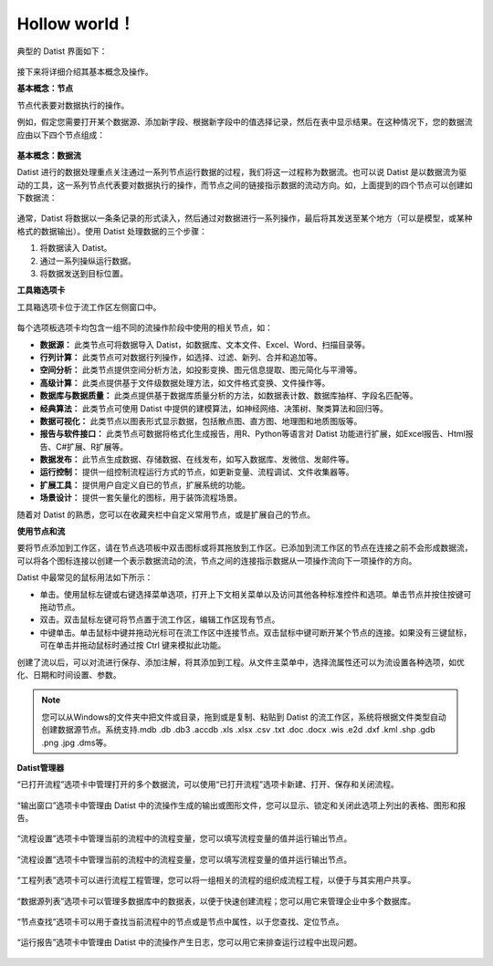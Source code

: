 ﻿.. the frist doc for datist


Hollow world！
=====================
典型的 Datist 界面如下：

.. figure:: images/first01.png
     :align: center
     :figwidth: 100% 
     :name: plate 

接下来将详细介绍其基本概念及操作。

**基本概念：节点**

节点代表要对数据执行的操作。

例如，假定您需要打开某个数据源、添加新字段、根据新字段中的值选择记录，然后在表中显示结果。在这种情况下，您的数据流应由以下四个节点组成：

.. figure:: images/first02.png
     :align: center
     :figwidth: 70% 
     :name: plate 	 
	 
**基本概念：数据流**

Datist 进行的数据处理重点关注通过一系列节点运行数据的过程，我们将这一过程称为数据流。也可以说 Datist 是以数据流为驱动的工具，这一系列节点代表要对数据执行的操作，而节点之间的链接指示数据的流动方向。如，上面提到的四个节点可以创建如下数据流：

.. figure:: images/first03.png
     :align: center
     :figwidth: 100% 
     :name: plate 	 
 
通常，Datist 将数据以一条条记录的形式读入，然后通过对数据进行一系列操作，最后将其发送至某个地方（可以是模型，或某种格式的数据输出）。使用 Datist 处理数据的三个步骤：

#. 将数据读入 Datist。
#. 通过一系列操纵运行数据。
#. 将数据发送到目标位置。

**工具箱选项卡**

工具箱选项卡位于流工作区左侧窗口中。

.. figure:: images/first05.png
     :align: center
     :figwidth: 100% 
     :name: plate 	 

每个选项板选项卡均包含一组不同的流操作阶段中使用的相关节点，如：
 
* **数据源：** 此类节点可将数据导入 Datist，如数据库、文本文件、Excel、Word、扫描目录等。
* **行列计算：** 此类节点可对数据行列操作，如选择、过滤、新列、合并和追加等。
* **空间分析：** 此类节点提供空间分析方法，如投影变换、图元信息提取、图元简化与平滑等。
* **高级计算：** 此类点提供基于文件级数据处理方法，如文件格式变换、文件操作等。
* **数据库与数据质量：** 此类点提供基于数据库质量分析的方法，如数据表计数、数据库抽样、字段名匹配等。
* **经典算法：** 此类节点可使用 Datist 中提供的建模算法，如神经网络、决策树、聚类算法和回归等。
* **数据可视化：** 此类节点以图表形式显示数据，包括散点图、直方图、地理图和地质图版等。
* **报告与软件接口：** 此类节点可数据将格式化生成报告，用R、Python等语言对 Datist 功能进行扩展，如Excel报告、Html报告、C#扩展、R扩展等。
* **数据发布：** 此节点生成数据、存储数据、在线发布，如写入数据库、发微信、发邮件等。
* **运行控制：** 提供一组控制流程运行方式的节点，如更新变量、流程调试、文件收集器等。
* **扩展工具：** 提供用户自定义自已的节点，扩展系统的功能。
* **场景设计：** 提供一套矢量化的图标，用于装饰流程场景。

随着对 Datist 的熟悉，您可以在收藏夹栏中自定义常用节点，或是扩展自己的节点。

**使用节点和流**

要将节点添加到工作区，请在节点选项板中双击图标或将其拖放到工作区。已添加到流工作区的节点在连接之前不会形成数据流，可以将各个图标连接以创建一个表示数据流动的流，节点之间的连接指示数据从一项操作流向下一项操作的方向。

Datist 中最常见的鼠标用法如下所示：

* 单击。使用鼠标左键或右键选择菜单选项，打开上下文相关菜单以及访问其他各种标准控件和选项。单击节点并按住按键可拖动节点。
* 双击。双击鼠标左键可将节点置于流工作区，编辑工作区现有节点。
* 中键单击。单击鼠标中键并拖动光标可在流工作区中连接节点。双击鼠标中键可断开某个节点的连接。如果没有三键鼠标，可在单击并拖动鼠标时通过按 Ctrl 键来模拟此功能。

创建了流以后，可以对流进行保存、添加注解，将其添加到工程。从文件主菜单中，选择流属性还可以为流设置各种选项，如优化、日期和时间设置、参数。

.. note::
  您可以从Windows的文件夹中把文件或目录，拖到或是复制、粘贴到 Datist 的流工作区，系统将根据文件类型自动创建数据源节点。系统支持.mdb .db .db3 .accdb .xls .xlsx .csv .txt .doc .docx .wis .e2d .dxf .kml .shp .gdb .png .jpg .dms等。

**Datist管理器**
 
“已打开流程”选项卡中管理打开的多个数据流，可以使用“已打开流程”选项卡新建、打开、保存和关闭流程。

.. figure:: images/first04.png
     :align: center
     :figwidth: 100% 
     :name: plate 	 
 
“输出窗口”选项卡中管理由 Datist 中的流操作生成的输出或图形文件，您可以显示、锁定和关闭此选项上列出的表格、图形和报告。
 
.. figure:: images/first06.png
     :align: center
     :figwidth: 100% 
     :name: plate 	 
 
“流程设置”选项卡中管理当前的流程中的流程变量，您可以填写流程变量的值并运行输出节点。
 
.. figure:: images/first07.png
     :align: center
     :figwidth: 100% 
     :name: plate 	 
 
“流程设置”选项卡中管理当前的流程中的流程变量，您可以填写流程变量的值并运行输出节点。
 
.. figure:: images/first07.png
     :align: center
     :figwidth: 100% 
     :name: plate 	 
 
“工程列表”选项卡可以进行流程工程管理，您可以将一组相关的流程的组织成流程工程，以便于与其实用户共享。
 
.. figure:: images/first08.png
     :align: center
     :figwidth: 100% 
     :name: plate 	 
	 
“数据源列表”选项卡可以管理多数据库中的数据表，以便于快速创建流程；您可以用它来管理企业中多个数据库。
 
.. figure:: images/first09.png
     :align: center
     :figwidth: 100% 
     :name: plate 
	 
“节点查找”选项卡可以用于查找当前流程中的节点或是节点中属性，以于您查找、定位节点。
 
.. figure:: images/first10.png
     :align: center
     :figwidth: 100% 
     :name: plate 	 

“运行报告”选项卡中管理由 Datist 中的流操作产生日志，您可以用它来排查运行过程中出现问题。
 
.. figure:: images/first11.png
     :align: center
     :figwidth: 100% 
     :name: plate 	  	 